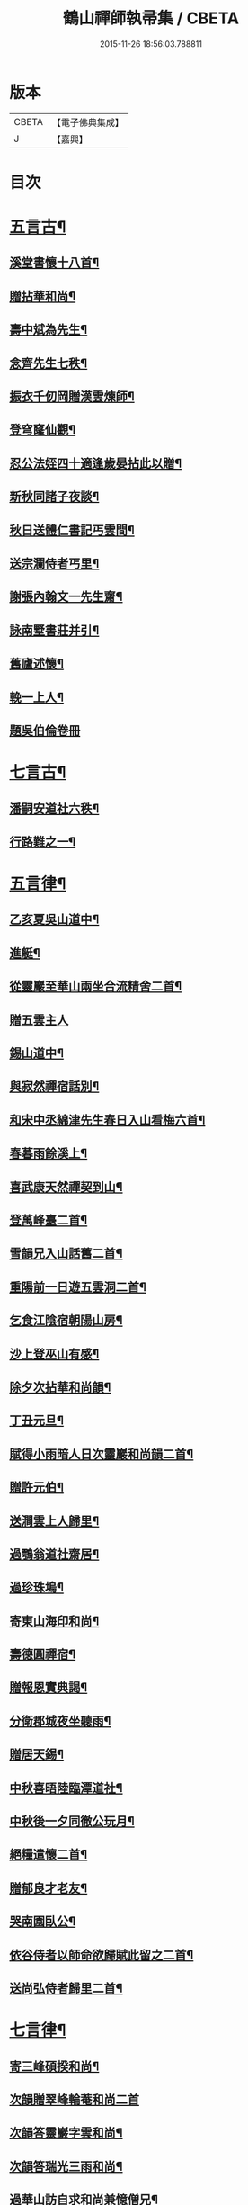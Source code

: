 #+TITLE: 鶴山禪師執帚集 / CBETA
#+DATE: 2015-11-26 18:56:03.788811
* 版本
 |     CBETA|【電子佛典集成】|
 |         J|【嘉興】    |

* 目次
* [[file:KR6q0240_001.txt::001-0851a5][五言古¶]]
** [[file:KR6q0240_001.txt::001-0851a6][溪堂書懷十八首¶]]
** [[file:KR6q0240_001.txt::0851b14][贈拈華和尚¶]]
** [[file:KR6q0240_001.txt::0851b19][壽中斌為先生¶]]
** [[file:KR6q0240_001.txt::0851b23][念齊先生七秩¶]]
** [[file:KR6q0240_001.txt::0851c3][振衣千仞岡贈漢雲煉師¶]]
** [[file:KR6q0240_001.txt::0851c8][登穹窿仙觀¶]]
** [[file:KR6q0240_001.txt::0851c15][忍公法姪四十適逢歲晏拈此以贈¶]]
** [[file:KR6q0240_001.txt::0851c21][新秋同諸子夜談¶]]
** [[file:KR6q0240_001.txt::0851c25][秋日送體仁書記丐雲間¶]]
** [[file:KR6q0240_001.txt::0851c30][送宗瀾侍者丐里¶]]
** [[file:KR6q0240_001.txt::0852a5][謝張內翰文一先生齋¶]]
** [[file:KR6q0240_001.txt::0852a11][詠南墅書莊并引¶]]
** [[file:KR6q0240_001.txt::0852a19][舊廬述懷¶]]
** [[file:KR6q0240_001.txt::0852a25][輓一上人¶]]
** [[file:KR6q0240_001.txt::0852a30][題吳伯倫卷冊]]
* [[file:KR6q0240_001.txt::0852b7][七言古¶]]
** [[file:KR6q0240_001.txt::0852b8][潘嗣安道社六秩¶]]
** [[file:KR6q0240_001.txt::0852b14][行路難之一¶]]
* [[file:KR6q0240_001.txt::0852b19][五言律¶]]
** [[file:KR6q0240_001.txt::0852b20][乙亥夏吳山道中¶]]
** [[file:KR6q0240_001.txt::0852b23][進艇¶]]
** [[file:KR6q0240_001.txt::0852b26][從靈巖至華山兩坐合流精舍二首¶]]
** [[file:KR6q0240_001.txt::0852b30][贈五雲主人]]
** [[file:KR6q0240_001.txt::0852c4][錫山道中¶]]
** [[file:KR6q0240_001.txt::0852c7][與寂然禪宿話別¶]]
** [[file:KR6q0240_001.txt::0852c10][和宋中丞綿津先生春日入山看梅六首¶]]
** [[file:KR6q0240_001.txt::0852c24][春暮雨餘溪上¶]]
** [[file:KR6q0240_001.txt::0852c27][喜武康天然禪契到山¶]]
** [[file:KR6q0240_001.txt::0852c30][登萬峰臺二首¶]]
** [[file:KR6q0240_001.txt::0853a5][雪韻兄入山話舊二首¶]]
** [[file:KR6q0240_001.txt::0853a10][重陽前一日遊五雲洞二首¶]]
** [[file:KR6q0240_001.txt::0853a15][乞食江陰宿朝陽山房¶]]
** [[file:KR6q0240_001.txt::0853a18][沙上登巫山有感¶]]
** [[file:KR6q0240_001.txt::0853a21][除夕次拈華和尚韻¶]]
** [[file:KR6q0240_001.txt::0853a24][丁丑元旦¶]]
** [[file:KR6q0240_001.txt::0853a27][賦得小雨暗人日次靈巖和尚韻二首¶]]
** [[file:KR6q0240_001.txt::0853b2][贈許元伯¶]]
** [[file:KR6q0240_001.txt::0853b5][送澗雲上人歸里¶]]
** [[file:KR6q0240_001.txt::0853b8][過鶚翁道社齋居¶]]
** [[file:KR6q0240_001.txt::0853b11][過珍珠塢¶]]
** [[file:KR6q0240_001.txt::0853b14][寄東山海印和尚¶]]
** [[file:KR6q0240_001.txt::0853b17][壽德圓禪宿¶]]
** [[file:KR6q0240_001.txt::0853b20][贈報恩實典謁¶]]
** [[file:KR6q0240_001.txt::0853b23][分衛郡城夜坐聽雨¶]]
** [[file:KR6q0240_001.txt::0853b26][贈居天錫¶]]
** [[file:KR6q0240_001.txt::0853b29][中秋喜晤陸臨潭道社¶]]
** [[file:KR6q0240_001.txt::0853c2][中秋後一夕同徹公玩月¶]]
** [[file:KR6q0240_001.txt::0853c5][絕糧遣懷二首¶]]
** [[file:KR6q0240_001.txt::0853c10][贈郁良才老友¶]]
** [[file:KR6q0240_001.txt::0853c13][哭南園臥公¶]]
** [[file:KR6q0240_001.txt::0853c16][依谷侍者以師命欲歸賦此留之二首¶]]
** [[file:KR6q0240_001.txt::0853c21][送尚弘侍者歸里二首¶]]
* [[file:KR6q0240_001.txt::0853c26][七言律¶]]
** [[file:KR6q0240_001.txt::0853c27][寄三峰碩揆和尚¶]]
** [[file:KR6q0240_001.txt::0853c30][次韻贈翠峰輪菴和尚二首]]
** [[file:KR6q0240_001.txt::0854a8][次韻答靈巖字雲和尚¶]]
** [[file:KR6q0240_001.txt::0854a12][次韻答瑞光三雨和尚¶]]
** [[file:KR6q0240_001.txt::0854a16][過華山訪自求和尚兼憶僧兄¶]]
** [[file:KR6q0240_001.txt::0854a20][壽顧中丞伊在先生¶]]
** [[file:KR6q0240_001.txt::0854a24][秋感八首¶]]
** [[file:KR6q0240_001.txt::0854b19][壽醇還金內翰¶]]
** [[file:KR6q0240_001.txt::0854b23][壽積善碧天和尚¶]]
** [[file:KR6q0240_001.txt::0854b27][丙子春大中丞綿津先生貽贈鴻篇賦呈奉謝¶]]
** [[file:KR6q0240_001.txt::0854b30][朱少尹送宋撫軍詩匾入山賦謝]]
** [[file:KR6q0240_001.txt::0854c5][丙子元旦¶]]
** [[file:KR6q0240_001.txt::0854c9][歲朝立春¶]]
** [[file:KR6q0240_001.txt::0854c13][壽秦封翁¶]]
** [[file:KR6q0240_001.txt::0854c17][繇七十二峰閣至石壁即事¶]]
** [[file:KR6q0240_001.txt::0854c21][宋刑部聲求法護奉　使入山呈謝¶]]
** [[file:KR6q0240_001.txt::0854c25][清明日展先老人太母墓有感¶]]
** [[file:KR6q0240_001.txt::0854c29][海印堂諸老宿邀看牡丹¶]]
** [[file:KR6q0240_001.txt::0855a3][送昆州瑞雪上人¶]]
** [[file:KR6q0240_001.txt::0855a7][陳林岫先生為令弟太史公入山結壇即事¶]]
** [[file:KR6q0240_001.txt::0855a11][贈董正度先生¶]]
** [[file:KR6q0240_001.txt::0855a15][丙子夏送輪菴和尚補住靈巖¶]]
** [[file:KR6q0240_001.txt::0855a20][贈自安法師¶]]
** [[file:KR6q0240_001.txt::0855a24][送嚴敘和尚歸洪山¶]]
** [[file:KR6q0240_001.txt::0855a28][贈李西有¶]]
** [[file:KR6q0240_001.txt::0855b2][壽寧邦圓實和尚¶]]
** [[file:KR6q0240_001.txt::0855b6][丙子歲暮雜詠四首¶]]
** [[file:KR6q0240_001.txt::0855b19][壽大轉禪宿¶]]
** [[file:KR6q0240_001.txt::0855b23][壽維極老宿¶]]
** [[file:KR6q0240_001.txt::0855b27][壽本真老宿¶]]
** [[file:KR6q0240_001.txt::0855b30][壽元靜耆宿]]
** [[file:KR6q0240_001.txt::0855c5][春仲喜晤雲間王太史維士¶]]
** [[file:KR6q0240_001.txt::0855c9][贈尤卓人先生¶]]
** [[file:KR6q0240_001.txt::0855c13][春日宋大中丞入山看梅寒香細雨留宿山齋賦呈二律¶]]
** [[file:KR6q0240_001.txt::0855c20][送學愚侍者歸宛陵省母¶]]
** [[file:KR6q0240_001.txt::0855c24][過華山晤自求和尚不遇¶]]
** [[file:KR6q0240_001.txt::0855c28][壽三峰碩揆和尚¶]]
** [[file:KR6q0240_001.txt::0856a3][贈芋香紺池和尚¶]]
** [[file:KR6q0240_001.txt::0856a7][壽尤太史晦菴先生¶]]
** [[file:KR6q0240_001.txt::0856a11][壽陸德甫居士¶]]
** [[file:KR6q0240_001.txt::0856a15][溽暑南音先生入山賦謝¶]]
** [[file:KR6q0240_001.txt::0856a19][送谷泉侍者歸龍舒¶]]
** [[file:KR6q0240_001.txt::0856a23][過洞庭贈海印和尚¶]]
** [[file:KR6q0240_001.txt::0856a27][洞庭歸乞食長沙山下寄海公¶]]
** [[file:KR6q0240_001.txt::0856a30][別東山海公]]
** [[file:KR6q0240_001.txt::0856b5][留別洞庭道侶¶]]
** [[file:KR6q0240_001.txt::0856b9][送靈巖輪菴和尚赴江北請¶]]
** [[file:KR6q0240_001.txt::0856b13][丁丑歲除¶]]
** [[file:KR6q0240_001.txt::0856b17][寄友¶]]
** [[file:KR6q0240_001.txt::0856b21][送還西堂歸里¶]]
** [[file:KR6q0240_001.txt::0856b25][壽雪香介本和尚¶]]
** [[file:KR6q0240_001.txt::0856b29][壽楊滋生居士¶]]
** [[file:KR6q0240_001.txt::0856c3][謝蓉湖集公法侄惠茶¶]]
** [[file:KR6q0240_001.txt::0856c7][贈顧奕芬道社¶]]
** [[file:KR6q0240_001.txt::0856c11][李司空萊翁入山賦贈¶]]
** [[file:KR6q0240_001.txt::0856c15][妙高峰觀牡丹¶]]
** [[file:KR6q0240_001.txt::0856c19][王太史維士入山賦贈¶]]
** [[file:KR6q0240_001.txt::0856c23][賀張兆先昆仲¶]]
** [[file:KR6q0240_001.txt::0856c27][天中前一日過尊勝讀爾維禪宿辭世偈奉輓一律¶]]
** [[file:KR6q0240_001.txt::0857a2][贈顧西翁先生¶]]
** [[file:KR6q0240_001.txt::0857a6][過周龍潛道兄齋居¶]]
** [[file:KR6q0240_001.txt::0857a10][壽德圓禪宿¶]]
** [[file:KR6q0240_001.txt::0857a14][立秋日贈鶴舫居士¶]]
** [[file:KR6q0240_001.txt::0857a18][新秋過雙城河亭¶]]
** [[file:KR6q0240_001.txt::0857a22][雪窗寄漁洋董書麟道社¶]]
** [[file:KR6q0240_001.txt::0857a26][壽潤芳闍黎¶]]
** [[file:KR6q0240_001.txt::0857a30][贈李世德孝廉¶]]
** [[file:KR6q0240_001.txt::0857b4][三兩和尚招看牡丹賦謝¶]]
** [[file:KR6q0240_001.txt::0857b8][壽華山自求和尚¶]]
** [[file:KR6q0240_001.txt::0857b12][初夏¶]]
** [[file:KR6q0240_001.txt::0857b16][壽淨聞和尚¶]]
** [[file:KR6q0240_001.txt::0857b20][送慧日上人之武林¶]]
** [[file:KR6q0240_001.txt::0857b24][送張鈞庭先生視學滇南¶]]
** [[file:KR6q0240_001.txt::0857b28][壽戴南枝先生¶]]
** [[file:KR6q0240_001.txt::0857c2][壽王維士太史¶]]
** [[file:KR6q0240_001.txt::0857c6][謝朱敬巖居士¶]]
** [[file:KR6q0240_001.txt::0857c10][九日遊五雲洞¶]]
** [[file:KR6q0240_001.txt::0857c14][贈積翠問山和尚¶]]
** [[file:KR6q0240_001.txt::0857c18][歲暮即事四首¶]]
** [[file:KR6q0240_001.txt::0857c30][詠庭松壽月公]]
** [[file:KR6q0240_001.txt::0858a5][雪窗寄懷石湖馮竹溪先生¶]]
** [[file:KR6q0240_001.txt::0858a9][壽秦丕仙先生¶]]
** [[file:KR6q0240_001.txt::0858a13][壽堯封過菴和尚¶]]
** [[file:KR6q0240_001.txt::0858a17][輓吳子淵先生¶]]
** [[file:KR6q0240_001.txt::0858a21][輓水月菴物則禪師¶]]
** [[file:KR6q0240_001.txt::0858a25][壽黃掌綸先生¶]]
** [[file:KR6q0240_001.txt::0858a29][過西山諸勝¶]]
** [[file:KR6q0240_001.txt::0858b3][恭紀聖駕南巡¶]]
** [[file:KR6q0240_001.txt::0858b9][夏日過舊廬謝同社齋¶]]
* [[file:KR6q0240_001.txt::0858b13][七言絕¶]]
** [[file:KR6q0240_001.txt::0858b14][西塢看梅¶]]
** [[file:KR6q0240_001.txt::0858b23][菰溪舊居即事¶]]
** [[file:KR6q0240_001.txt::0858c3][同友人看梅遇雨¶]]
** [[file:KR6q0240_001.txt::0858c8][題荷花手卷¶]]
** [[file:KR6q0240_001.txt::0858c11][題鄉老卷冊¶]]
** [[file:KR6q0240_001.txt::0858c16][揚城道中¶]]
** [[file:KR6q0240_001.txt::0858c19][題程君冊¶]]
** [[file:KR6q0240_001.txt::0858c24][山右聖標上人貽余畫竹拈贈¶]]
** [[file:KR6q0240_001.txt::0858c27][綠萼水仙圖¶]]
* [[file:KR6q0240_002.txt::002-0859a5][序¶]]
** [[file:KR6q0240_002.txt::002-0859a6][吼崖和尚語錄序¶]]
** [[file:KR6q0240_002.txt::0859b11][萬峰同戒錄序¶]]
** [[file:KR6q0240_002.txt::0859c17][翠峰和尚頌古序¶]]
* [[file:KR6q0240_002.txt::0860a3][書問¶]]
** [[file:KR6q0240_002.txt::0860a4][復聖恩仁和尚¶]]
** [[file:KR6q0240_002.txt::0860a16][與徐鶚翁山主書¶]]
** [[file:KR6q0240_002.txt::0860a30][復靈巖字雲和尚]]
** [[file:KR6q0240_002.txt::0860b11][復三峰碩揆和尚¶]]
** [[file:KR6q0240_002.txt::0860c6][致慕大中丞¶]]
** [[file:KR6q0240_002.txt::0860c16][致三峰和尚¶]]
** [[file:KR6q0240_002.txt::0861a22][與念齋繆太史¶]]
** [[file:KR6q0240_002.txt::0861b5][與漢廣金侍衛¶]]
** [[file:KR6q0240_002.txt::0861b22][與李司空¶]]
** [[file:KR6q0240_002.txt::0861c3][復程林岫¶]]
** [[file:KR6q0240_002.txt::0861c12][致徐明府¶]]
** [[file:KR6q0240_002.txt::0861c23][與郭蕙芝¶]]
** [[file:KR6q0240_002.txt::0861c30][復靈巖輪和尚]]
** [[file:KR6q0240_002.txt::0862a8][與三峰和尚¶]]
** [[file:KR6q0240_002.txt::0862b4][復王僧士先生¶]]
** [[file:KR6q0240_002.txt::0862b23][與李司空¶]]
** [[file:KR6q0240_002.txt::0862c9][與郭蕙芝¶]]
** [[file:KR6q0240_002.txt::0862c17][與吳炳文¶]]
** [[file:KR6q0240_002.txt::0862c24][與法華海和尚¶]]
** [[file:KR6q0240_002.txt::0863a3][與陸魯詹居士¶]]
** [[file:KR6q0240_002.txt::0863a13][復李司空¶]]
** [[file:KR6q0240_002.txt::0863a17][復南音張大尹¶]]
** [[file:KR6q0240_002.txt::0863b5][與恪庭沈太史¶]]
** [[file:KR6q0240_002.txt::0863b14][與仁兄和尚¶]]
** [[file:KR6q0240_002.txt::0863b29][與佛華智鎧西堂¶]]
** [[file:KR6q0240_002.txt::0863c8][與隆潤西堂¶]]
** [[file:KR6q0240_002.txt::0863c16][與斗南李護法¶]]
** [[file:KR6q0240_002.txt::0863c26][與日千吳高士¶]]
** [[file:KR6q0240_002.txt::0864a17][與馮奕繡¶]]
** [[file:KR6q0240_002.txt::0864a26][復彭伯昇先生¶]]
** [[file:KR6q0240_002.txt::0864b4][寄輪菴和尚¶]]
** [[file:KR6q0240_002.txt::0864b21][復胡霖生道社¶]]
** [[file:KR6q0240_002.txt::0864b30][與石湖馮竹溪先生]]
** [[file:KR6q0240_002.txt::0864c15][復輪和尚¶]]
** [[file:KR6q0240_002.txt::0864c24][與華嚴聞後堂¶]]
** [[file:KR6q0240_002.txt::0864c30][致董書麟]]
** [[file:KR6q0240_002.txt::0865a10][復愚山禪師¶]]
** [[file:KR6q0240_002.txt::0865a19][復霖公¶]]
** [[file:KR6q0240_002.txt::0865b4][復萊嵩李司空¶]]
** [[file:KR6q0240_002.txt::0865b10][致夏無瑕孝廉¶]]
** [[file:KR6q0240_002.txt::0865b16][與齋僧館胡楊諸護法¶]]
** [[file:KR6q0240_002.txt::0865b26][與谷森禪座¶]]
* [[file:KR6q0240_002.txt::0865b30][啟]]
** [[file:KR6q0240_002.txt::0865c2][請天台寶華月航和尚補住聖恩啟¶]]
** [[file:KR6q0240_002.txt::0865c16][請翠峰輪菴和尚補住靈巖啟¶]]
** [[file:KR6q0240_002.txt::0865c30][請堯封過菴和尚補住靈巖啟¶]]
* [[file:KR6q0240_002.txt::0866a13][記¶]]
** [[file:KR6q0240_002.txt::0866a14][先師璧和尚影堂記¶]]
* [[file:KR6q0240_002.txt::0866b18][贊¶]]
** [[file:KR6q0240_002.txt::0866b19][德全禪師道影¶]]
** [[file:KR6q0240_002.txt::0866b30][彥臨兄兩尊人遺影]]
** [[file:KR6q0240_002.txt::0866c8][公就畢居士遺影¶]]
** [[file:KR6q0240_002.txt::0866c15][畢恒若母氏像贊¶]]
** [[file:KR6q0240_002.txt::0866c20][敏道人像贊¶]]
** [[file:KR6q0240_002.txt::0866c25][先嚴孝節先生先慈俞孺人合贊¶]]
** [[file:KR6q0240_002.txt::0867a4][張封翁麗甫先生像贊¶]]
** [[file:KR6q0240_002.txt::0867a12][周山泉先生暨陳孺人像贊¶]]
** [[file:KR6q0240_002.txt::0867a19][寧子遺影¶]]
* [[file:KR6q0240_002.txt::0867a24][題跋¶]]
** [[file:KR6q0240_002.txt::0867a25][題歇心居所藏諸名公卿詩卷¶]]
** [[file:KR6q0240_002.txt::0867a30][題看山圖]]
** [[file:KR6q0240_002.txt::0867b8][百鶴圖¶]]
** [[file:KR6q0240_002.txt::0867b19][題簡菴師畫¶]]
** [[file:KR6q0240_002.txt::0867b24][題松竹圖¶]]
** [[file:KR6q0240_002.txt::0867b27][景行錄題辭¶]]
* 卷
** [[file:KR6q0240_001.txt][鶴山禪師執帚集 1]]
** [[file:KR6q0240_002.txt][鶴山禪師執帚集 2]]
